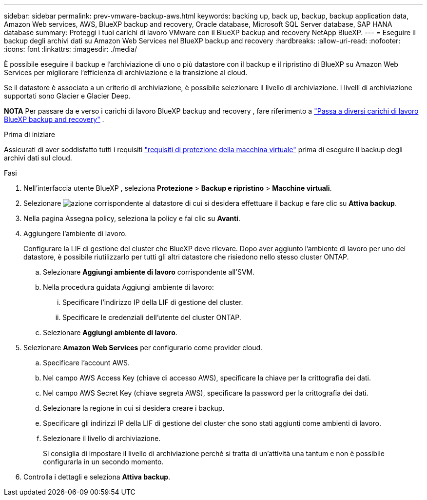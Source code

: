 ---
sidebar: sidebar 
permalink: prev-vmware-backup-aws.html 
keywords: backing up, back up, backup, backup application data, Amazon Web services, AWS, BlueXP backup and recovery, Oracle database, Microsoft SQL Server database, SAP HANA database 
summary: Proteggi i tuoi carichi di lavoro VMware con il BlueXP backup and recovery NetApp BlueXP. 
---
= Eseguire il backup degli archivi dati su Amazon Web Services nel BlueXP backup and recovery
:hardbreaks:
:allow-uri-read: 
:nofooter: 
:icons: font
:linkattrs: 
:imagesdir: ./media/


[role="lead"]
È possibile eseguire il backup e l'archiviazione di uno o più datastore con il backup e il ripristino di BlueXP su Amazon Web Services per migliorare l'efficienza di archiviazione e la transizione al cloud.

Se il datastore è associato a un criterio di archiviazione, è possibile selezionare il livello di archiviazione. I livelli di archiviazione supportati sono Glacier e Glacier Deep.

[]
====
*NOTA* Per passare da e verso i carichi di lavoro BlueXP backup and recovery , fare riferimento a link:br-start-switch-ui.html["Passa a diversi carichi di lavoro BlueXP backup and recovery"] .

====
.Prima di iniziare
Assicurati di aver soddisfatto tutti i requisiti link:prev-vmware-prereqs.html["requisiti di protezione della macchina virtuale"] prima di eseguire il backup degli archivi dati sul cloud.

.Fasi
. Nell'interfaccia utente BlueXP , seleziona *Protezione* > *Backup e ripristino* > *Macchine virtuali*.
. Selezionare image:icon-action.png["azione"] corrispondente al datastore di cui si desidera effettuare il backup e fare clic su *Attiva backup*.
. Nella pagina Assegna policy, seleziona la policy e fai clic su *Avanti*.
. Aggiungere l'ambiente di lavoro.
+
Configurare la LIF di gestione del cluster che BlueXP deve rilevare. Dopo aver aggiunto l'ambiente di lavoro per uno dei datastore, è possibile riutilizzarlo per tutti gli altri datastore che risiedono nello stesso cluster ONTAP.

+
.. Selezionare *Aggiungi ambiente di lavoro* corrispondente all'SVM.
.. Nella procedura guidata Aggiungi ambiente di lavoro:
+
... Specificare l'indirizzo IP della LIF di gestione del cluster.
... Specificare le credenziali dell'utente del cluster ONTAP.


.. Selezionare *Aggiungi ambiente di lavoro*.


. Selezionare *Amazon Web Services* per configurarlo come provider cloud.
+
.. Specificare l'account AWS.
.. Nel campo AWS Access Key (chiave di accesso AWS), specificare la chiave per la crittografia dei dati.
.. Nel campo AWS Secret Key (chiave segreta AWS), specificare la password per la crittografia dei dati.
.. Selezionare la regione in cui si desidera creare i backup.
.. Specificare gli indirizzi IP della LIF di gestione del cluster che sono stati aggiunti come ambienti di lavoro.
.. Selezionare il livello di archiviazione.
+
Si consiglia di impostare il livello di archiviazione perché si tratta di un'attività una tantum e non è possibile configurarla in un secondo momento.



. Controlla i dettagli e seleziona *Attiva backup*.

